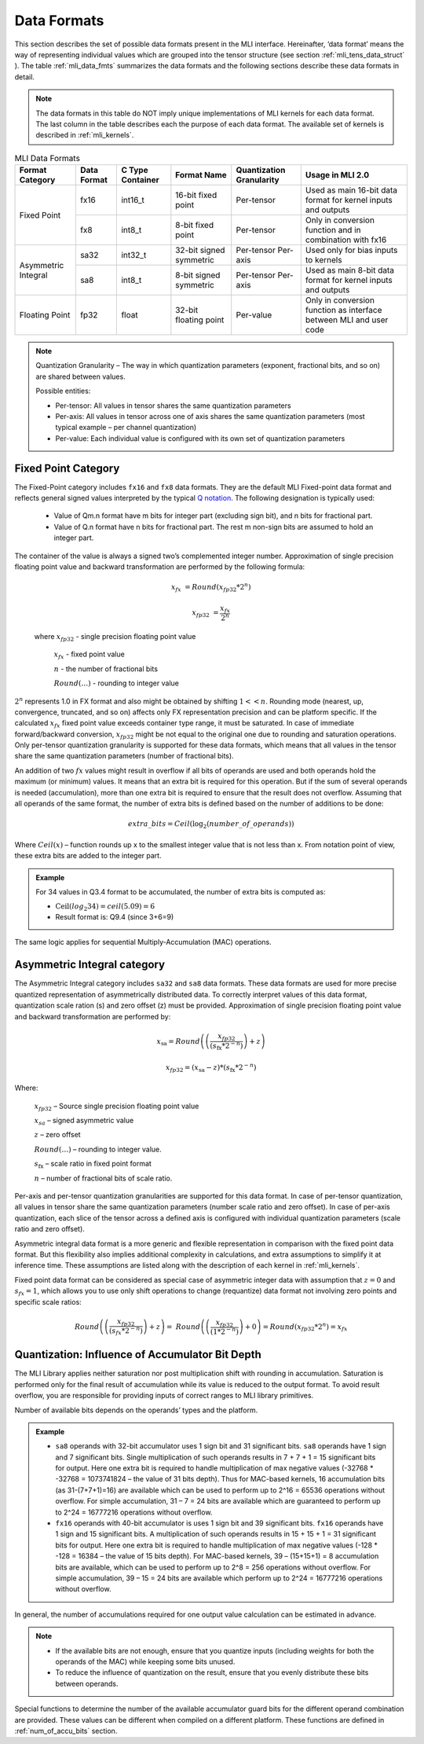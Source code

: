 .. _data_fmts:

Data Formats
------------

This section describes the set of possible data formats present in the MLI interface. 
Hereinafter, ‘data format’ means the way of representing individual values which are 
grouped into the tensor structure (see section :ref:`mli_tens_data_struct` ). The table
:ref:`mli_data_fmts` summarizes the data formats and the following sections describe 
these data formats in detail.  

.. note::
   The data formats in this table do NOT imply unique implementations of MLI kernels 
   for each data format.  The last column in the table describes each the purpose of 
   each data format. The available set of kernels is described in :ref:`mli_kernels`.
   
.. _mli_data_fmts:
.. table:: MLI Data Formats
   :align: center
   :widths: auto
   
   +--------------+------------+---------------+-------------+------------------+------------------------+
   | **Format**   | **Data**   | **C Type**    | **Format**  | **Quantization** | **Usage in MLI 2.0**   | 
   | **Category** | **Format** | **Container** | **Name**    | **Granularity**  |                        |
   +==============+============+===============+=============+==================+========================+
   | Fixed Point  |   fx16     | int16_t       | 16-bit      | Per-tensor       | Used as main 16-bit    |
   |              |            |               | fixed point |                  | data format for kernel |
   |              |            |               |             |                  | inputs and outputs     |
   |              |            |               |             |                  |                        |
   |              +------------+---------------+-------------+------------------+------------------------+
   |              |   fx8      | int8_t        | 8-bit       | Per-tensor       | Only in conversion     |
   |              |            |               | fixed point |                  | function and in        |
   |              |            |               |             |                  | combination with fx16  |
   +--------------+------------+---------------+-------------+------------------+------------------------+
   | Asymmetric   |   sa32     | int32_t       | 32-bit      | Per-tensor       | Used only for bias     |
   | Integral     |            |               | signed      | Per-axis         | inputs to kernels      |
   |              |            |               | symmetric   |                  |                        |
   |              +------------+---------------+-------------+------------------+------------------------+     
   |              |   sa8      | int8_t        | 8-bit       | Per-tensor       | Used as main 8-bit     |
   |              |            |               | signed      | Per-axis         | data format for kernel |
   |              |            |               | symmetric   |                  | inputs and outputs     |
   +--------------+------------+---------------+-------------+------------------+------------------------+
   | Floating     |   fp32     | float         | 32-bit      | Per-value        | Only in conversion     |
   | Point        |            |               | floating    |                  | function as interface  |
   |              |            |               | point       |                  | between MLI and user   | 
   |              |            |               |             |                  | code                   |
   +--------------+------------+---------------+-------------+------------------+------------------------+    
..                                                
                                                 
.. note::
   Quantization Granularity – The way in which quantization parameters (exponent, 
   fractional bits, and so on) are shared between values. 

   Possible entities:

   - Per-tensor: All values in tensor shares the same quantization parameters

   - Per-axis: All values in tensor across one of axis shares the same quantization 
     parameters (most typical example – per channel quantization)

   - Per-value: Each individual value is configured with its own set of quantization 
     parameters
..
                                
Fixed Point Category
~~~~~~~~~~~~~~~~~~~~

The Fixed-Point category includes ``fx16`` and ``fx8`` data formats. They are the 
default MLI Fixed-point data format and reflects general signed values interpreted 
by the typical `Q notation <https://en.wikipedia.org/wiki/Q_(number_format)>`_. 
The following designation is typically used:

  - Value of Qm.n format have m bits for integer part (excluding sign bit), and 
    n bits for fractional part.
    
  - Value of Q.n format have n bits for fractional part. The rest m non-sign bits 
    are assumed to hold an integer part. 
                                
The container of the value is always a signed two’s complemented integer number. 
Approximation of single precision floating point value and backward transformation 
are performed by the following formula:                                                  
                                                 
.. math::
   x_{fx} &= Round(x_{fp32} * 2^n)

   x_{fp32} &= \frac{x_{{fx}}}{2^{n}}
   
..

   where :math:`x_{fp32}` *-* single precision floating point value
            
         :math:`x_{fx}` *-* fixed point value
         
         :math:`n` *-* the number of fractional bits
         
         :math:`Round(\ldots)` *-* rounding to integer value
         
:math:`2^{n}` represents 1.0 in FX format and also might be obtained by shifting :math:`1 <<  n`. 
Rounding mode (nearest, up, convergence, truncated, and so on) affects only FX representation precision 
and can be platform specific. If the calculated :math:`x_{fx}` fixed point value exceeds container type 
range, it must be saturated. In case of immediate forward/backward conversion, :math:`x_{fp32}` might be 
not equal to the original one due to rounding and saturation operations. Only per-tensor 
quantization granularity is supported for these data formats, which means that all values in the 
tensor share the same quantization parameters (number of fractional bits).

An addition of two :math:`{fx}` values might result in overflow if all bits of operands are used and both 
operands hold the maximum (or minimum) values. It means that an extra bit is required for this 
operation. But if the sum of several operands is needed (accumulation), more than one extra bit is 
required to ensure that the result does not overflow. Assuming that all operands of the same 
format, the number of extra bits is defined based on the number of additions to be done:

.. math::

   extra\_ bits = Ceil({\log}_{2}(number\_ of\_ operands))         
..

Where :math:`Ceil(x)` – function rounds up x to the smallest integer value that is not less 
than x. From notation point of view, these extra bits are added to the integer part.   

.. admonition:: Example 
   :class: "admonition tip"

   For 34 values in Q3.4 format to be accumulated, the number of extra bits is computed as: 

   - :math:`\text{Ceil}(log_2 34) = ceil(5.09) = 6` 

   - Result format is: Q9.4 (since 3+6=9)
..

The same logic applies for sequential Multiply-Accumulation (MAC) operations.

Asymmetric Integral category
~~~~~~~~~~~~~~~~~~~~~~~~~~~~

The Asymmetric Integral category includes ``sa32`` and ``sa8`` data formats. These data formats are used 
for more precise quantized representation of asymmetrically distributed data. To correctly 
interpret values of this data format, quantization scale ration (s) and zero offset (z) must be 
provided. Approximation of single precision floating point value and backward transformation are 
performed by:

.. math:: 

   x_{\text{sa}} = Round\left( \left( \frac{x_{fp32}}{{(s}_{\text{fx}}*2^{- n})} \right) + z \right)
   
   x_{fp32} = \left( x_{\text{sa}} - z \right)*{(s}_{\text{fx}}*2^{- n})

..

Where: 

    :math:`x_{fp32}` *–* Source single precision floating point value
    
    :math:`x_{sa}` *–* signed asymmetric value
    
    :math:`z` *–* zero offset
    
    :math:`Round(\ldots)` *–* rounding to integer value. 
    
    :math:`s_{\text{fx}}` *–* scale ratio in fixed point format
    
    :math:`n` *–* number of fractional bits of scale ratio. 
    
Per-axis and per-tensor quantization granularities are supported for this data format. In case of 
per-tensor quantization, all values in tensor share the same quantization parameters (number scale 
ratio and zero offset). In case of per-axis quantization, each slice of the tensor across a defined axis 
is configured with individual quantization parameters (scale ratio and zero offset). 

Asymmetric integral data format is a more generic and flexible representation in comparison with 
the fixed point data format. But this flexibility also implies additional complexity in calculations, 
and extra assumptions to simplify it at inference time. These assumptions are listed along with 
the description of each kernel in :ref:`mli_kernels`. 

Fixed point data format can be considered as special case of asymmetric integer data with 
assumption that  :math:`z=0` and :math:`s_{fx}=1`, which allows you to use only 
shift operations to change (requantize) data format not involving zero points and 
specific scale ratios:

.. math::

   Round\left( \left( \frac{x_{fp32}}{(s_{fx}*2^{- n})} \right) + z \right) = \ Round\left( \left( \frac{x_{fp32}}{(1*2^{- n})} \right) + 0 \right) = Round\left( x_{fp32}*2^{n} \right) = x_{{fx}}
..

.. _quant_accum_infl:

Quantization: Influence of Accumulator Bit Depth   
~~~~~~~~~~~~~~~~~~~~~~~~~~~~~~~~~~~~~~~~~~~~~~~~

The MLI Library applies neither saturation nor post multiplication shift with rounding in 
accumulation. Saturation is performed only for the final result of accumulation while its 
value is reduced to the output format. To avoid result overflow, you are responsible for 
providing inputs of correct ranges to MLI library primitives.

Number of available bits depends on the operands’ types and the platform. 

.. admonition:: Example 
   :class: "admonition tip"

   - ``sa8`` operands with 32-bit accumulator uses 1 sign bit and 31 significant bits. ``sa8`` operands 
     have 1 sign and 7 significant bits. Single multiplication of such operands results in 
     7 + 7 + 1 = 15 significant bits for output. Here one extra bit is required to handle multiplication 
     of max negative values (-32768 * -32768 = 1073741824 – the value of 31 bits depth). 
     Thus for MAC-based kernels, 16 accumulation bits (as 31-(7+7+1)=16) are available which can be used to
     perform up to 2^16 = 65536 operations without overflow. For simple accumulation, 31 – 7 = 24 bits are
     available which are guaranteed to perform up to 2^24 = 16777216 operations without overflow.

   - ``fx16`` operands with 40-bit accumulator is uses 1 sign bit and 39 significant bits. ``fx16`` 
     operands have 1 sign and 15 significant bits. A multiplication of such operands results in 
     15 + 15 + 1 = 31 significant bits for output. Here one extra bit is required to handle multiplication 
     of max negative values (-128 * -128 = 16384 – the value of 15 bits depth). For MAC-based kernels, 
     39 – (15+15+1) = 8 accumulation bits are available, which can be used to perform up to 2^8 = 256 
     operations without overflow. For simple accumulation, 39 – 15 = 24 bits are available which 
     perform up to 2^24 = 16777216 operations without overflow.
..

In general, the number of accumulations required for one output value calculation can be  
estimated in advance. 

.. note::

   - If the available bits are not enough, ensure that you quantize inputs (including weights for 
     both the operands of the MAC) while keeping some bits unused.
     
   - To reduce the influence of quantization on the result, ensure that you evenly distribute these bits 
     between operands.
..

Special functions to determine the number of the available accumulator guard bits for the different operand 
combination are provided. These values can be different when compiled on a different platform. 
These functions are defined in :ref:`num_of_accu_bits` section.

